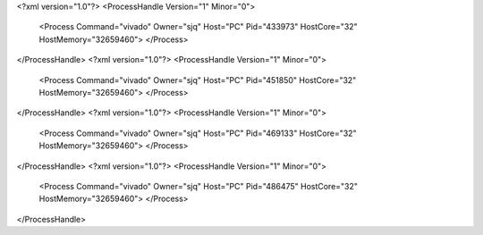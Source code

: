 <?xml version="1.0"?>
<ProcessHandle Version="1" Minor="0">
    <Process Command="vivado" Owner="sjq" Host="PC" Pid="433973" HostCore="32" HostMemory="32659460">
    </Process>
</ProcessHandle>
<?xml version="1.0"?>
<ProcessHandle Version="1" Minor="0">
    <Process Command="vivado" Owner="sjq" Host="PC" Pid="451850" HostCore="32" HostMemory="32659460">
    </Process>
</ProcessHandle>
<?xml version="1.0"?>
<ProcessHandle Version="1" Minor="0">
    <Process Command="vivado" Owner="sjq" Host="PC" Pid="469133" HostCore="32" HostMemory="32659460">
    </Process>
</ProcessHandle>
<?xml version="1.0"?>
<ProcessHandle Version="1" Minor="0">
    <Process Command="vivado" Owner="sjq" Host="PC" Pid="486475" HostCore="32" HostMemory="32659460">
    </Process>
</ProcessHandle>
